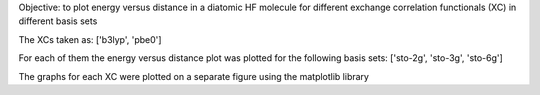 Objective: to plot energy versus distance in a diatomic HF molecule for different exchange correlation functionals 
(XC) in different basis sets

The XCs taken as:
['b3lyp', 'pbe0']

For each of them the energy versus distance plot was plotted for the following basis sets:
['sto-2g', 'sto-3g', 'sto-6g']

The graphs for each XC were plotted on a separate figure using the matplotlib library 
